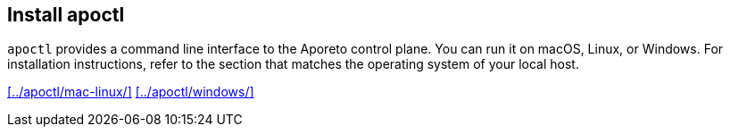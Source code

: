 == Install apoctl

//'''
//
//title: Install apoctl
//type: single
//url: "/3.14/start/apoctl/"
//weight: 30
//menu:
//  3.14:
//    parent: "start"
//    identifier: "apoctl"
//canonical: https://docs.aporeto.com/saas/start/apoctl/
//
//'''

`apoctl` provides a command line interface to the Aporeto control plane.
You can run it on macOS, Linux, or Windows.
For installation instructions, refer to the section that matches the operating system of your local host.

xref:../apoctl/mac-linux/[] xref:../apoctl/windows/[]
